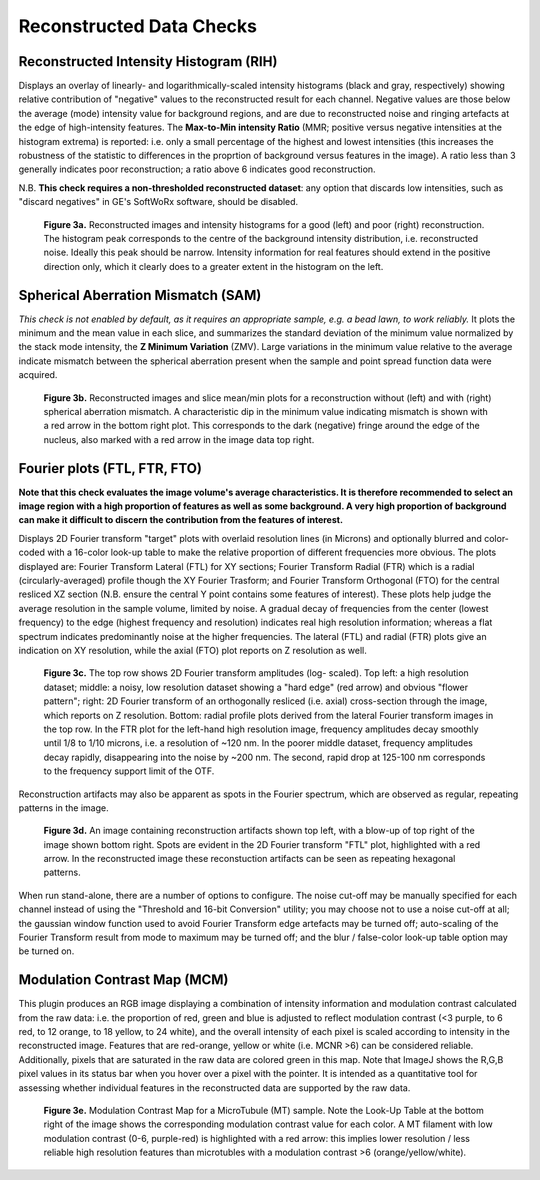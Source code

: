 Reconstructed Data Checks
=========================

Reconstructed Intensity Histogram (RIH)
---------------------------------------

Displays an overlay of linearly- and logarithmically-scaled intensity
histograms (black and gray, respectively) showing relative contribution of
"negative" values to the reconstructed result for each channel. Negative values
are those below the average (mode) intensity value for background regions, and
are due to reconstructed noise and ringing artefacts at the edge of
high-intensity features. The **Max-to-Min intensity Ratio** (MMR; positive
versus negative intensities at the histogram extrema) is reported: i.e. only a
small percentage of the highest and lowest intensities (this increases the
robustness of the statistic to differences in the proprtion of background
versus features in the image). A ratio less than 3 generally indicates poor
reconstruction; a ratio above 6 indicates good reconstruction.

N.B. **This check requires a non-thresholded reconstructed dataset**: any
option that discards low intensities, such as "discard negatives" in GE's
SoftWoRx software, should be disabled.

.. _fig3a:

    .. image:: images/Checks_Rec/Rec_RIH_good.jpg
        :width: 300px
        :alt: RIH histogram and image for good reconstruction
    .. image:: images/Checks_Rec/Rec_RIH_poor.jpg
        :width: 300px
        :alt: RIH histogram and image for poor reconstruction

    **Figure 3a.** Reconstructed images and intensity histograms for a good
    (left) and poor (right) reconstruction. The histogram peak corresponds
    to the centre of the background intensity distribution, i.e. reconstructed
    noise. Ideally this peak should be narrow. Intensity information for real
    features should extend in the positive direction only, which it clearly
    does to a greater extent in the histogram on the left.

Spherical Aberration Mismatch (SAM)
-----------------------------------

*This check is not enabled by default, as it requires an appropriate sample,
e.g. a bead lawn, to work reliably.* It plots the minimum and the mean value in
each slice, and summarizes the standard deviation of the minimum value
normalized by the stack mode intensity, the **Z Minimum Variation** (ZMV).
Large variations in the minimum value relative to the average indicate mismatch
between the spherical aberration present when the sample and point spread
function data were acquired.

.. _fig3b:

    .. image:: images/Checks_Rec/Rec_SAM_good.jpg
        :width: 300px
        :alt: SAM plot and image without mismatch
    .. image:: images/Checks_Rec/Rec_SAM_poor.jpg
        :width: 300px
        :alt: SAM plot and image with mismatch

    **Figure 3b.** Reconstructed images and slice mean/min plots for a
    reconstruction without (left) and with (right) spherical aberration mismatch.
    A characteristic dip in the minimum value indicating mismatch is shown with
    a red arrow in the bottom right plot. This corresponds to the dark
    (negative) fringe around the edge of the nucleus, also marked with a red
    arrow in the image data top right.

Fourier plots (FTL, FTR, FTO)
-----------------------------

**Note that this check evaluates the image volume's average characteristics. It
is therefore recommended to select an image region with a high proportion of
features as well as some background. A very high proportion of background can
make it difficult to discern the contribution from the features of interest.**

Displays 2D Fourier transform "target" plots with overlaid resolution lines (in Microns)
and optionally blurred and color-coded with a 16-color look-up table to make
the relative proportion of different frequencies more obvious. The plots
displayed are: Fourier Transform Lateral (FTL) for XY sections; Fourier
Transform Radial (FTR) which is a radial (circularly-averaged) profile though
the XY Fourier Trasform; and Fourier Transform Orthogonal (FTO) for the
central resliced XZ section (N.B. ensure the central Y point contains some
features of interest). These plots help judge the average resolution in
the sample volume, limited by noise. A gradual decay of frequencies from the
center (lowest frequency) to the edge (highest frequency and resolution)
indicates real high resolution information; whereas a flat spectrum indicates
predominantly noise at the higher frequencies. The lateral (FTL) and radial (FTR) plots
give an indication on XY resolution, while the axial (FTO) plot reports on
Z resolution as well. 

.. _fig3c:

    .. image:: images/Checks_Rec/Rec_FTL_good.png
        :width: 220px
        :alt: FTL plot for a high resolution image
    .. image:: images/Checks_Rec/Rec_FTL_lowres.png
        :width: 220px
        :alt: FTL plot for a low resolution image
    .. image:: images/Checks_Rec/Rec_FTO_good.png
        :width: 220px
        :alt: FTO plot for the high resolution image
    .. image:: images/Checks_Rec/Rec_FTR_good.png
        :width: 225px
        :alt: FTR plot for a high resolution image
    .. image:: images/Checks_Rec/Rec_FTR_lowres.png
        :width: 225px
        :alt: FTR plot for a low resolution image

    **Figure 3c.** The top row shows 2D Fourier transform amplitudes (log-
    scaled). Top left: a high resolution dataset; middle: a noisy, low 
    resolution dataset showing a "hard edge" (red arrow) and obvious
    "flower pattern"; right: 2D Fourier transform of an orthogonally
    resliced (i.e. axial) cross-section through the image, which reports
    on Z resolution. Bottom: radial profile plots derived from the lateral
    Fourier transform images in the top row. In the FTR plot for the left-hand
    high resolution image, frequency amplitudes decay smoothly until 1/8 to
    1/10 microns, i.e. a resolution of ~120 nm. In the poorer middle dataset,
    frequency amplitudes decay rapidly, disappearing into the noise by
    ~200 nm. The second, rapid drop at 125-100 nm corresponds to the
    frequency support limit of the OTF.

Reconstruction artifacts may also be apparent as spots in the Fourier spectrum,
which are observed as regular, repeating patterns in the image. 

.. _fig3d:

    .. image:: images/Checks_Rec/Rec_FTL_artifact.jpg
        :width: 500px
        :align: center
        :alt: FTL plot showing spots (artifacts)

    **Figure 3d.** An image containing reconstruction artifacts shown top left,
    with a blow-up of top right of the image shown bottom right. Spots are 
    evident in the 2D Fourier transform "FTL" plot, highlighted with a red
    arrow. In the reconstructed image these reconstuction artifacts can be seen
    as repeating hexagonal patterns.

When run stand-alone, there are a number of options to configure. The noise
cut-off may be manually specified for each channel instead of using the
"Threshold and 16-bit Conversion" utility; you may choose not to use a noise
cut-off at all; the gaussian window function used to avoid Fourier Transform
edge artefacts may be turned off; auto-scaling of the Fourier Transform result
from mode to maximum may be turned off; and the blur / false-color look-up
table option may be turned on.

Modulation Contrast Map (MCM)
-----------------------------

This plugin produces an RGB image displaying a combination of intensity
information and modulation contrast calculated from the raw data: i.e. the
proportion of red, green and blue is adjusted to reflect modulation contrast
(<3 purple, to 6 red, to 12 orange, to 18 yellow, to 24 white), and the overall
intensity of each pixel is scaled according to intensity in the reconstructed
image. Features that are red-orange, yellow or white (i.e.  MCNR >6) can be
considered reliable. Additionally, pixels that are saturated in the raw data
are colored green in this map. Note that ImageJ shows the R,G,B pixel values in
its status bar when you hover over a pixel with the pointer. It is intended as
a quantitative tool for assessing whether individual features in the
reconstructed data are supported by the raw data.

.. _fig3e:

    .. image:: images/Checks_Rec/Rec_MCM_MTs.png
        :width: 450px
        :align: center
        :alt: MCM map highlighting high and low resolution microtubules.

    **Figure 3e.** Modulation Contrast Map for a MicroTubule (MT) sample. Note
    the Look-Up Table at the bottom right of the image shows the corresponding
    modulation contrast value for each color. A MT filament with low modulation
    contrast (0-6, purple-red) is highlighted with a red arrow: this implies
    lower resolution / less reliable high resolution features than microtubles
    with a modulation contrast >6 (orange/yellow/white).
